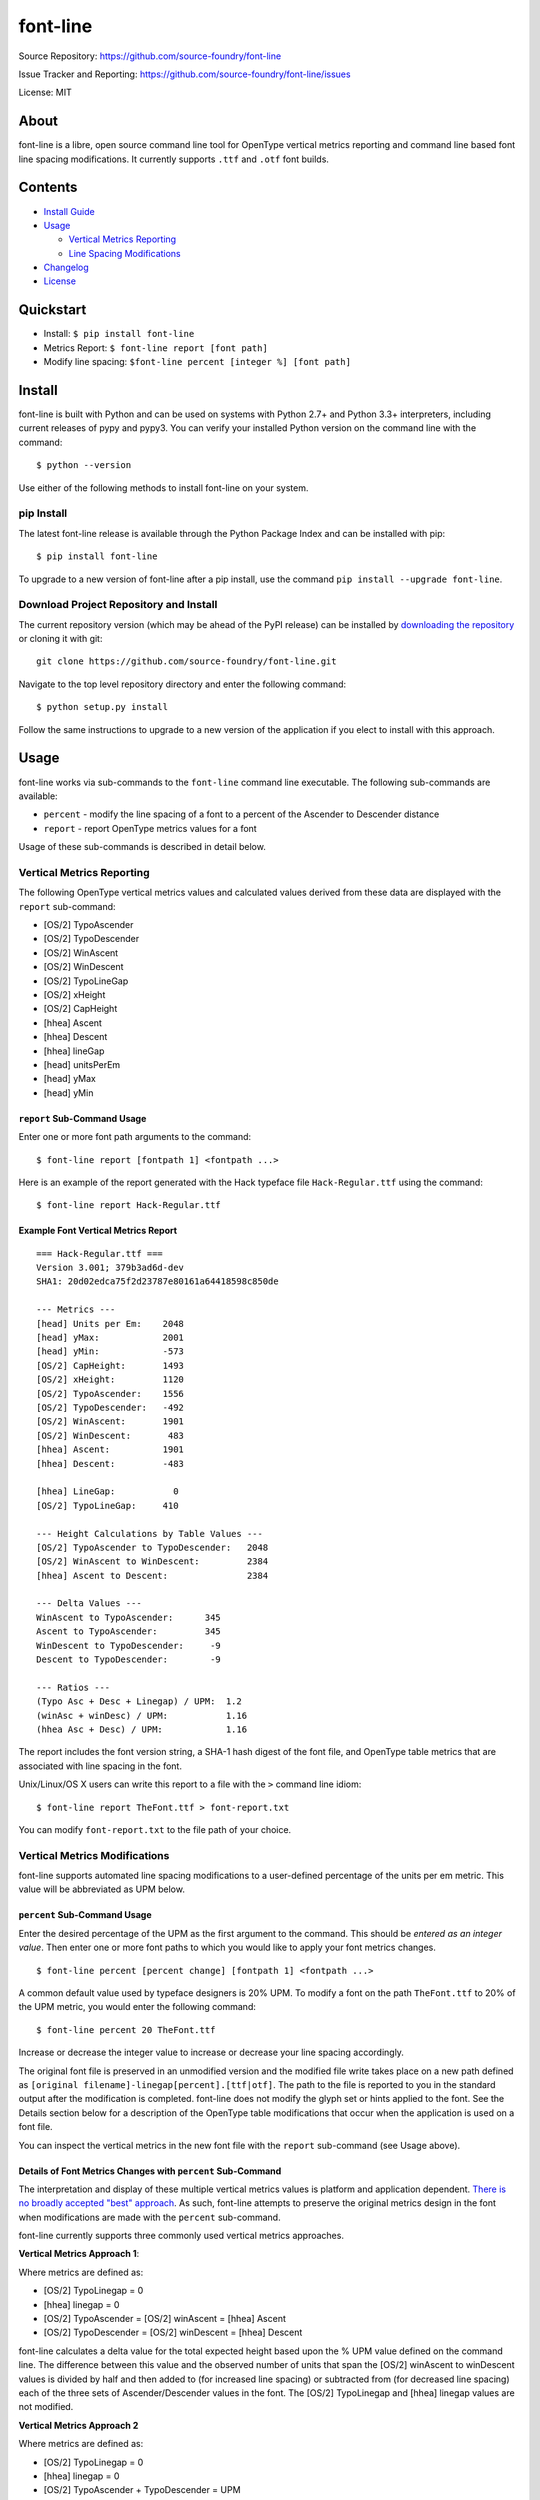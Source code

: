 font-line |Build Status| |Build status| |codecov.io|
----------------------------------------------------

Source Repository: `https://github.com/source-foundry/font-line <https://github.com/source-foundry/font-line>`__

Issue Tracker and Reporting: `https://github.com/source-foundry/font-line/issues <https://github.com/source-foundry/font-line/issues>`__

License: MIT


About
~~~~~

font-line is a libre, open source command line tool for OpenType
vertical metrics reporting and command line based font line spacing
modifications. It currently supports ``.ttf`` and ``.otf`` font builds.

Contents
~~~~~~~~

-  `Install
   Guide <https://github.com/source-foundry/font-line#install>`__
-  `Usage <https://github.com/source-foundry/font-line#usage>`__

   -  `Vertical Metrics
      Reporting <https://github.com/source-foundry/font-line#vertical-metrics-reporting>`__
   -  `Line Spacing
      Modifications <https://github.com/source-foundry/font-line#vertical-metrics-modifications>`__

-  `Changelog <https://github.com/source-foundry/font-line/blob/master/CHANGELOG.md>`__
-  `License <https://github.com/source-foundry/font-line/blob/master/docs/LICENSE>`__

Quickstart
~~~~~~~~~~

-  Install: ``$ pip install font-line``
-  Metrics Report: ``$ font-line report [font path]``
-  Modify line spacing: ``$font-line percent [integer %] [font path]``

Install
~~~~~~~

font-line is built with Python and can be used on systems with Python
2.7+ and Python 3.3+ interpreters, including current releases of pypy
and pypy3. You can verify your installed Python version on the command
line with the command:

::

    $ python --version

Use either of the following methods to install font-line on your system.

pip Install
^^^^^^^^^^^

The latest font-line release is available through the Python Package
Index and can be installed with pip:

::

    $ pip install font-line

To upgrade to a new version of font-line after a pip install, use the
command ``pip install --upgrade font-line``.

Download Project Repository and Install
^^^^^^^^^^^^^^^^^^^^^^^^^^^^^^^^^^^^^^^

The current repository version (which may be ahead of the PyPI release)
can be installed by `downloading the
repository <https://github.com/source-foundry/font-line/archive/master.zip>`__
or cloning it with git:

::

    git clone https://github.com/source-foundry/font-line.git

Navigate to the top level repository directory and enter the following
command:

::

    $ python setup.py install

Follow the same instructions to upgrade to a new version of the
application if you elect to install with this approach.

Usage
~~~~~

font-line works via sub-commands to the ``font-line`` command line
executable. The following sub-commands are available:

-  ``percent`` - modify the line spacing of a font to a percent of the
   Ascender to Descender distance
-  ``report`` - report OpenType metrics values for a font

Usage of these sub-commands is described in detail below.

Vertical Metrics Reporting
^^^^^^^^^^^^^^^^^^^^^^^^^^

The following OpenType vertical metrics values and calculated values
derived from these data are displayed with the ``report`` sub-command:

- [OS/2] TypoAscender
- [OS/2] TypoDescender
- [OS/2] WinAscent
- [OS/2] WinDescent
- [OS/2] TypoLineGap
- [OS/2] xHeight
- [OS/2] CapHeight
- [hhea] Ascent
- [hhea] Descent
- [hhea] lineGap
- [head] unitsPerEm
- [head] yMax
- [head] yMin

``report`` Sub-Command Usage
''''''''''''''''''''''''''''

Enter one or more font path arguments to the command:

::

    $ font-line report [fontpath 1] <fontpath ...>

Here is an example of the report generated with the Hack typeface file
``Hack-Regular.ttf`` using the command:

::

    $ font-line report Hack-Regular.ttf

Example Font Vertical Metrics Report
''''''''''''''''''''''''''''''''''''

::

    === Hack-Regular.ttf ===
    Version 3.001; 379b3ad6d-dev
    SHA1: 20d02edca75f2d23787e80161a64418598c850de

    --- Metrics ---
    [head] Units per Em:    2048
    [head] yMax:            2001
    [head] yMin:            -573
    [OS/2] CapHeight:       1493
    [OS/2] xHeight:         1120
    [OS/2] TypoAscender:    1556
    [OS/2] TypoDescender:   -492
    [OS/2] WinAscent:       1901
    [OS/2] WinDescent:       483
    [hhea] Ascent:          1901
    [hhea] Descent:         -483

    [hhea] LineGap:           0
    [OS/2] TypoLineGap:     410

    --- Height Calculations by Table Values ---
    [OS/2] TypoAscender to TypoDescender:   2048
    [OS/2] WinAscent to WinDescent:         2384
    [hhea] Ascent to Descent:               2384

    --- Delta Values ---
    WinAscent to TypoAscender:      345
    Ascent to TypoAscender:         345
    WinDescent to TypoDescender:     -9
    Descent to TypoDescender:        -9

    --- Ratios ---
    (Typo Asc + Desc + Linegap) / UPM:  1.2
    (winAsc + winDesc) / UPM:           1.16
    (hhea Asc + Desc) / UPM:            1.16

The report includes the font version string, a SHA-1 hash digest of the
font file, and OpenType table metrics that are associated with line
spacing in the font.

Unix/Linux/OS X users can write this report to a file with the ``>``
command line idiom:

::

    $ font-line report TheFont.ttf > font-report.txt

You can modify ``font-report.txt`` to the file path of your choice.

Vertical Metrics Modifications
^^^^^^^^^^^^^^^^^^^^^^^^^^^^^^

font-line supports automated line spacing modifications to a
user-defined percentage of the units per em metric. This value will be
abbreviated as UPM below.

``percent`` Sub-Command Usage
'''''''''''''''''''''''''''''

Enter the desired percentage of the UPM as the first argument to the
command. This should be *entered as an integer value*. Then enter one or
more font paths to which you would like to apply your font metrics
changes.

::

    $ font-line percent [percent change] [fontpath 1] <fontpath ...>

A common default value used by typeface designers is 20% UPM. To modify
a font on the path ``TheFont.ttf`` to 20% of the UPM metric, you would
enter the following command:

::

    $ font-line percent 20 TheFont.ttf

Increase or decrease the integer value to increase or decrease your line
spacing accordingly.

The original font file is preserved in an unmodified version and the
modified file write takes place on a new path defined as
``[original filename]-linegap[percent].[ttf|otf]``. The path to the file
is reported to you in the standard output after the modification is
completed. font-line does not modify the glyph set or hints applied to
the font. See the Details section below for a description of the
OpenType table modifications that occur when the application is used on
a font file.

You can inspect the vertical metrics in the new font file with the
``report`` sub-command (see Usage above).

Details of Font Metrics Changes with ``percent`` Sub-Command
''''''''''''''''''''''''''''''''''''''''''''''''''''''''''''

The interpretation and display of these multiple vertical metrics values
is platform and application dependent. `There is no broadly accepted
"best"
approach <https://github.com/source-foundry/font-line/issues/2>`__. As
such, font-line attempts to preserve the original metrics design in the
font when modifications are made with the ``percent`` sub-command.

font-line currently supports three commonly used vertical metrics
approaches.

**Vertical Metrics Approach 1**:

Where metrics are defined as:

-  [OS/2] TypoLinegap = 0
-  [hhea] linegap = 0
-  [OS/2] TypoAscender = [OS/2] winAscent = [hhea] Ascent
-  [OS/2] TypoDescender = [OS/2] winDescent = [hhea] Descent

font-line calculates a delta value for the total expected height based
upon the % UPM value defined on the command line. The difference between
this value and the observed number of units that span the [OS/2]
winAscent to winDescent values is divided by half and then added to (for
increased line spacing) or subtracted from (for decreased line spacing)
each of the three sets of Ascender/Descender values in the font. The
[OS/2] TypoLinegap and [hhea] linegap values are not modified.

**Vertical Metrics Approach 2**

Where metrics are defined as:

-  [OS/2] TypoLinegap = 0
-  [hhea] linegap = 0
-  [OS/2] TypoAscender + TypoDescender = UPM
-  [OS/2] winAscent = [hhea] Ascent
-  [OS/2] winDescent = [hhea] Descent

font-line calculates a delta value for the total expected height based
upon the % UPM value defined on the command line. The difference between
this value and the observed number of units that span the [OS/2]
winAscent to winDescent values is divided by half and then added to (for
increased line spacing) or subtracted from (for decreased line spacing)
the [OS/2] winAsc/winDesc and [hhea] Asc/Desc values. The [OS/2]
TypoAsc/TypoDesc values are not modified and maintain a definition of
size = UPM value. The [OS/2] TypoLinegap and [hhea] linegap values are
not modified.

**Vertical Metrics Approach 3**

Where metrics are defined as:

-  [OS/2] TypoAscender + TypoDescender = UPM
-  [OS/2] TypoLinegap is set to leading value
-  [hhea] linegap = 0
-  [OS/2] winAscent = [hhea] Ascent
-  [OS/2] winDescent = [hhea] Descent

*Changes to the metrics values in the font are defined as*:

-  [OS/2] TypoLineGap = x% \* UPM value
-  [hhea] Ascent = [OS/2] TypoAscender + 0.5(modified TypoLineGap)
-  [hhea] Descent = [OS/2] TypoDescender + 0.5(modified TypoLineGap)
-  [OS/2] WinAscent = [OS/2] TypoAscender + 0.5(modified TypoLineGap)
-  [OS/2] WinDescent = [OS/2] TypoDescender + 0.5(modified TypoLineGap)

Note that the internal leading modifications are split evenly across
[hhea] Ascent & Descent values, and across [OS/2] WinAscent & WinDescent
values. We add half of the new [OS/2] TypoLineGap value to the original
[OS/2] TypoAscender or TypoDescender in order to define these new
metrics properties. The [hhea] linegap value is always defined as zero.

Important
^^^^^^^^^

The newly defined vertical metrics values can lead to clipping of glyph
components if not properly defined. There are no tests in font-line to
provide assurance that this does not occur. We assume that the user is
versed in these issues before use of the application and leave this
testing to the designer / user before the modified fonts are used in a
production setting.

Issue Reporting
~~~~~~~~~~~~~~~

Please `submit a new issue
report <https://github.com/source-foundry/font-line/issues/new>`__ on
the project repository.

Acknowledgments
~~~~~~~~~~~~~~~

font-line is built with the fantastic
`fontTools <https://github.com/behdad/fonttools>`__ Python library.

.. |Build Status| image:: https://semaphoreci.com/api/v1/sourcefoundry/font-line/branches/master/badge.svg
   :target: https://semaphoreci.com/sourcefoundry/font-line
.. |Build status| image:: https://ci.appveyor.com/api/projects/status/2s4725o5mxh2298c/branch/master?svg=true
   :target: https://ci.appveyor.com/project/chrissimpkins/font-line/branch/master
.. |codecov.io| image:: https://codecov.io/github/source-foundry/font-line/coverage.svg?branch=master
   :target: https://codecov.io/github/source-foundry/font-line?branch=master
